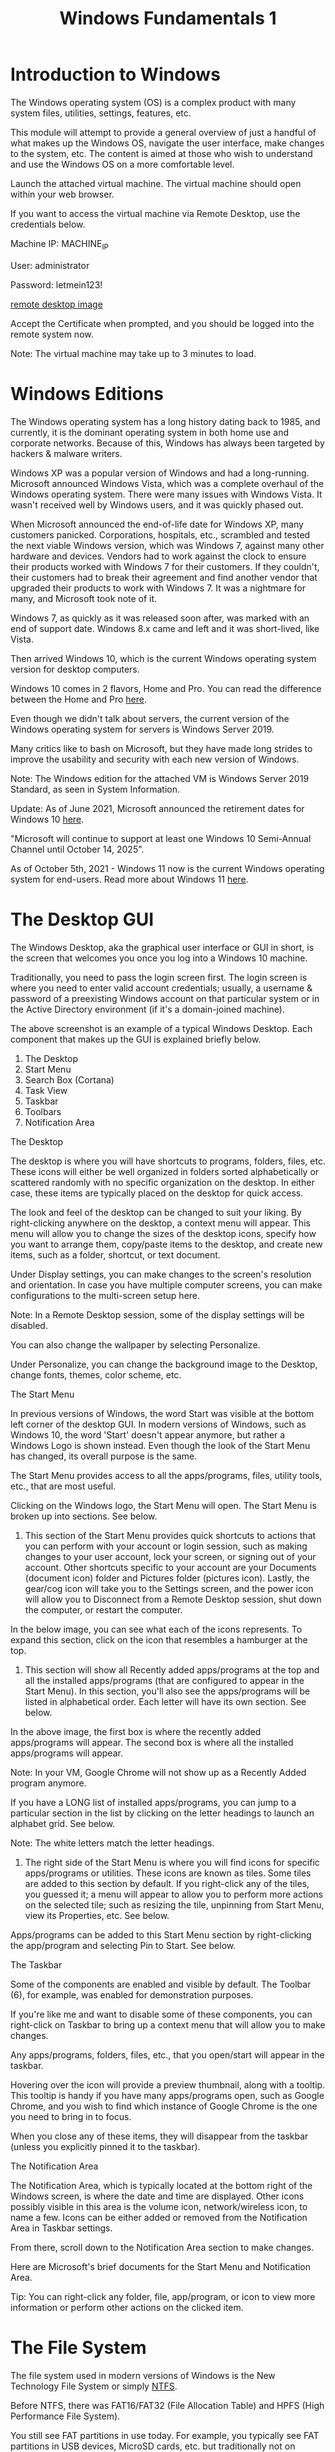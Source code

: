 #+TITLE: Windows Fundamentals 1

* Introduction to Windows

The Windows operating system (OS) is a complex product with many system files, utilities, settings, features, etc. 

This module will attempt to provide a general overview of just a handful of what makes up the Windows OS, navigate the user interface, make changes to the system, etc. The content is aimed at those who wish to understand and use the Windows OS on a more comfortable level. 

Launch the attached virtual machine. The virtual machine should open within your web browser. 

If you want to access the virtual machine via Remote Desktop, use the credentials below. 

Machine IP: MACHINE_IP

User: administrator

Password: letmein123!

[[https://assets.tryhackme.com/additional/win-event-logs/remmina.png][remote desktop image]]

Accept the Certificate when prompted, and you should be logged into the remote system now.

Note: The virtual machine may take up to 3 minutes to load.

* Windows Editions

The Windows operating system has a long history dating back to 1985, and currently, it is the dominant operating system in both home use and corporate networks. Because of this, Windows has always been targeted by hackers & malware writers.

Windows XP was a popular version of Windows and had a long-running. Microsoft announced Windows Vista, which was a complete overhaul of the Windows operating system. There were many issues with Windows Vista. It wasn't received well by Windows users, and it was quickly phased out.

When Microsoft announced the end-of-life date for Windows XP, many customers panicked. Corporations, hospitals, etc., scrambled and tested the next viable Windows version, which was Windows 7, against many other hardware and devices. Vendors had to work against the clock to ensure their products worked with Windows 7 for their customers. If they couldn't, their customers had to break their agreement and find another vendor that upgraded their products to work with Windows 7. It was a nightmare for many, and Microsoft took note of it.

Windows 7, as quickly as it was released soon after, was marked with an end of support date. Windows 8.x came and left and it was short-lived, like Vista.

Then arrived Windows 10, which is the current Windows operating system version for desktop computers.

Windows 10 comes in 2 flavors, Home and Pro. You can read the difference between the Home and Pro [[https://www.microsoft.com/en-us/windows/compare-windows-10-home-vs-pro][here]]. 

Even though we didn't talk about servers, the current version of the Windows operating system for servers is Windows Server 2019.

Many critics like to bash on Microsoft, but they have made long strides to improve the usability and security with each new version of Windows.

Note: The Windows edition for the attached VM is Windows Server 2019 Standard, as seen in System Information.

Update: As of June 2021, Microsoft announced the retirement dates for Windows 10 [[https://docs.microsoft.com/en-us/lifecycle/products/windows-10-home-and-pro?ranMID=24542&ranEAID=kXQk6*ivFEQ&ranSiteID=kXQk6.ivFEQ-M28j3qbUhtM2JFCT2wmhOA&epi=kXQk6.ivFEQ-M28j3qbUhtM2JFCT2wmhOA&irgwc=1&OCID=AID2000142_aff_7593_1243925&tduid=%28ir__uszrgcddyskfqz3fkk0sohz3wv2xuurc01kgzkod00%29%287593%29%281243925%29%28kXQk6.ivFEQ-M28j3qbUhtM2JFCT2wmhOA%29%28%29&irclickid=_uszrgcddyskfqz3fkk0sohz3wv2xuurc01kgzkod00&ranMID=24542&ranEAID=kXQk6*ivFEQ&ranSiteID=kXQk6.ivFEQ-4cKUPfbv9lM_IR2EX7K_hw&epi=kXQk6.ivFEQ-4cKUPfbv9lM_IR2EX7K_hw&irgwc=1&OCID=AID2000142_aff_7593_1243925&tduid=%28ir__feexvhocigkfqna9kk0sohznb32xutanagupypus00%29%287593%29%281243925%29%28kXQk6.ivFEQ-4cKUPfbv9lM_IR2EX7K_hw%29%28%29&irclickid=_feexvhocigkfqna9kk0sohznb32xutanagupypus00][here]]. 

"Microsoft will continue to support at least one Windows 10 Semi-Annual Channel until October 14, 2025".

As of October 5th, 2021 - Windows 11 now is the current Windows operating system for end-users. Read more about Windows 11 [[https://www.microsoft.com/en-us/windows?wa=wsignin1.0][here]].  

* The Desktop GUI

The Windows Desktop, aka the graphical user interface or GUI in short, is the screen that welcomes you once you log into a Windows 10 machine.

Traditionally, you need to pass the login screen first. The login screen is where you need to enter valid account credentials; usually, a username & password of a preexisting Windows account on that particular system or in the Active Directory environment (if it's a domain-joined machine). 


The above screenshot is an example of a typical Windows Desktop. Each component that makes up the GUI is explained briefly below.

 1) The Desktop
 2) Start Menu
 3) Search Box (Cortana)
 4) Task View
 5) Taskbar
 6) Toolbars
 7) Notification Area

The Desktop

The desktop is where you will have shortcuts to programs, folders, files, etc. These icons will either be well organized in folders sorted alphabetically or scattered randomly with no specific organization on the desktop. In either case, these items are typically placed on the desktop for quick access.

The look and feel of the desktop can be changed to suit your liking. By right-clicking anywhere on the desktop, a context menu will appear. This menu will allow you to change the sizes of the desktop icons, specify how you want to arrange them, copy/paste items to the desktop, and create new items, such as a folder, shortcut, or text document.


Under Display settings, you can make changes to the screen's resolution and orientation. In case you have multiple computer screens, you can make configurations to the multi-screen setup here. 


Note: In a Remote Desktop session, some of the display settings will be disabled. 


You can also change the wallpaper by selecting Personalize.


Under Personalize, you can change the background image to the Desktop, change fonts, themes, color scheme, etc. 


The Start Menu

In previous versions of Windows, the word Start was visible at the bottom left corner of the desktop GUI. In modern versions of Windows, such as Windows 10, the word 'Start' doesn't appear anymore, but rather a Windows Logo is shown instead. Even though the look of the Start Menu has changed, its overall purpose is the same. 

The Start Menu provides access to all the apps/programs, files, utility tools, etc., that are most useful. 

Clicking on the Windows logo, the Start Menu will open. The Start Menu is broken up into sections. See below.


1. This section of the Start Menu provides quick shortcuts to actions that you can perform with your account or login session, such as making changes to your user account, lock your screen, or signing out of your account. Other shortcuts specific to your account are your Documents (document icon) folder and Pictures folder (pictures icon). Lastly, the gear/cog icon will take you to the Settings screen, and the power icon will allow you to Disconnect from a Remote Desktop session, shut down the computer, or restart the computer.

In the below image, you can see what each of the icons represents. To expand this section, click on the icon that resembles a hamburger at the top.  

2. This section will show all Recently added apps/programs at the top and all the installed apps/programs (that are configured to appear in the Start Menu). In this section, you'll also see the apps/programs will be listed in alphabetical order. Each letter will have its own section. See below.


In the above image, the first box is where the recently added apps/programs will appear. The second box is where all the installed apps/programs will appear. 

Note: In your VM, Google Chrome will not show up as a Recently Added program anymore.

If you have a LONG list of installed apps/programs, you can jump to a particular section in the list by clicking on the letter headings to launch an alphabet grid. See below.


Note: The white letters match the letter headings. 

3. The right side of the Start Menu is where you will find icons for specific apps/programs or utilities. These icons are known as tiles. Some tiles are added to this section by default. If you right-click any of the tiles, you guessed it; a menu will appear to allow you to perform more actions on the selected tile; such as resizing the tile, unpinning from Start Menu, view its Properties, etc. See below.


Apps/programs can be added to this Start Menu section by right-clicking the app/program and selecting Pin to Start. See below.



The Taskbar

Some of the components are enabled and visible by default. The Toolbar (6), for example, was enabled for demonstration purposes.  

If you're like me and want to disable some of these components, you can right-click on Taskbar to bring up a context menu that will allow you to make changes.


Any apps/programs, folders, files, etc., that you open/start will appear in the taskbar. 


Hovering over the icon will provide a preview thumbnail, along with a tooltip. This  tooltip is handy if you have many apps/programs open, such as Google Chrome, and you wish to find which instance of Google Chrome is the one you need to bring in to focus. 

When you close any of these items, they will disappear from the taskbar (unless you explicitly pinned it to the taskbar). 

The Notification Area

The Notification Area, which is typically located at the bottom right of the Windows screen, is where the date and time are displayed. Other icons possibly visible in this area is the volume icon, network/wireless icon, to name a few. Icons can be either added or removed from the Notification Area in Taskbar settings. 


From there, scroll down to the Notification Area section to make changes. 


Here are Microsoft's brief documents for the Start Menu and  Notification Area.

Tip: You can right-click any folder, file, app/program, or icon to view more information or perform other actions on the clicked item. 


* The File System

The file system used in modern versions of Windows is the New Technology File System or simply [[https://docs.microsoft.com/en-us/windows-server/storage/file-server/ntfs-overview][NTFS]].

Before NTFS, there was FAT16/FAT32 (File Allocation Table) and HPFS (High Performance File System). 

You still see FAT partitions in use today. For example, you typically see FAT partitions in USB devices, MicroSD cards, etc. but traditionally not on personal Windows computers/laptops or Windows servers.

NTFS is known as a journaling file system. In case of a failure, the file system can automatically repair the folders/files on disk using information stored in a log file. This function is not possible with FAT.   

NTFS addresses many of the limitations of the previous file systems; such as: 

 * Supports files larger than 4GB
 * Set specific permissions on folders and files
 * Folder and file compression
 * Encryption ([[https://docs.microsoft.com/en-us/windows/win32/fileio/file-encryption][Encryption File System]] or EFS)

If you're running Windows, what is the file system your Windows installation is using? You can check the Properties (right-click) of the drive your operating system is installed on, typically the C drive (C:\).

 

You can read Microsoft's official documentation on FAT, HPFS, and NTFS [[https://docs.microsoft.com/en-us/troubleshoot/windows-client/backup-and-storage/fat-hpfs-and-ntfs-file-systems][here.]] 

Let's speak briefly on some features that are specific to NTFS. 

On NTFS volumes, you can set permissions that grant or deny access to files and folders.

The permissions are:

 * Full control
 * Modify
 * Read & Execute
 * List folder contents
 * Read
 * Write

The below image lists the meaning of each permission on how it applies to a file and a folder. (credit Microsoft)


How can you view the permissions for a file or folder?

    Right-click the file or folder you want to check for permissions.
    From the context menu, select Properties.
    Within Properties, click on the Security tab.
    In the Group or user names list, select the user, computer, or group whose permissions you want to view.

In the below image, you can see the permissions for the Users group for the Windows folder. 


Refer to the Microsoft documentation to get a better understanding of the NTFS permissions for Special Permissions.

Another feature of NTFS is Alternate Data Streams (ADS).

Alternate Data Streams (ADS) is a file attribute specific to Windows NTFS (New Technology File System).

Every file has at least one data stream ($DATA), and ADS allows files to contain more than one stream of data. Natively Window Explorer doesn't display ADS to the user. There are 3rd party executables that can be used to view this data, but Powershell gives you the ability to view ADS for files.

From a security perspective, malware writers have used ADS to hide data.

Not all its uses are malicious. For example, when you download a file from the Internet, there are identifiers written to ADS to identify that the file was downloaded from the Internet.

To learn more about ADS, refer to the following link from MalwareBytes here. 

Bonus: If you wish to interact hands-on with ADS, I suggest exploring Day 21 of Advent of Cyber 2.

